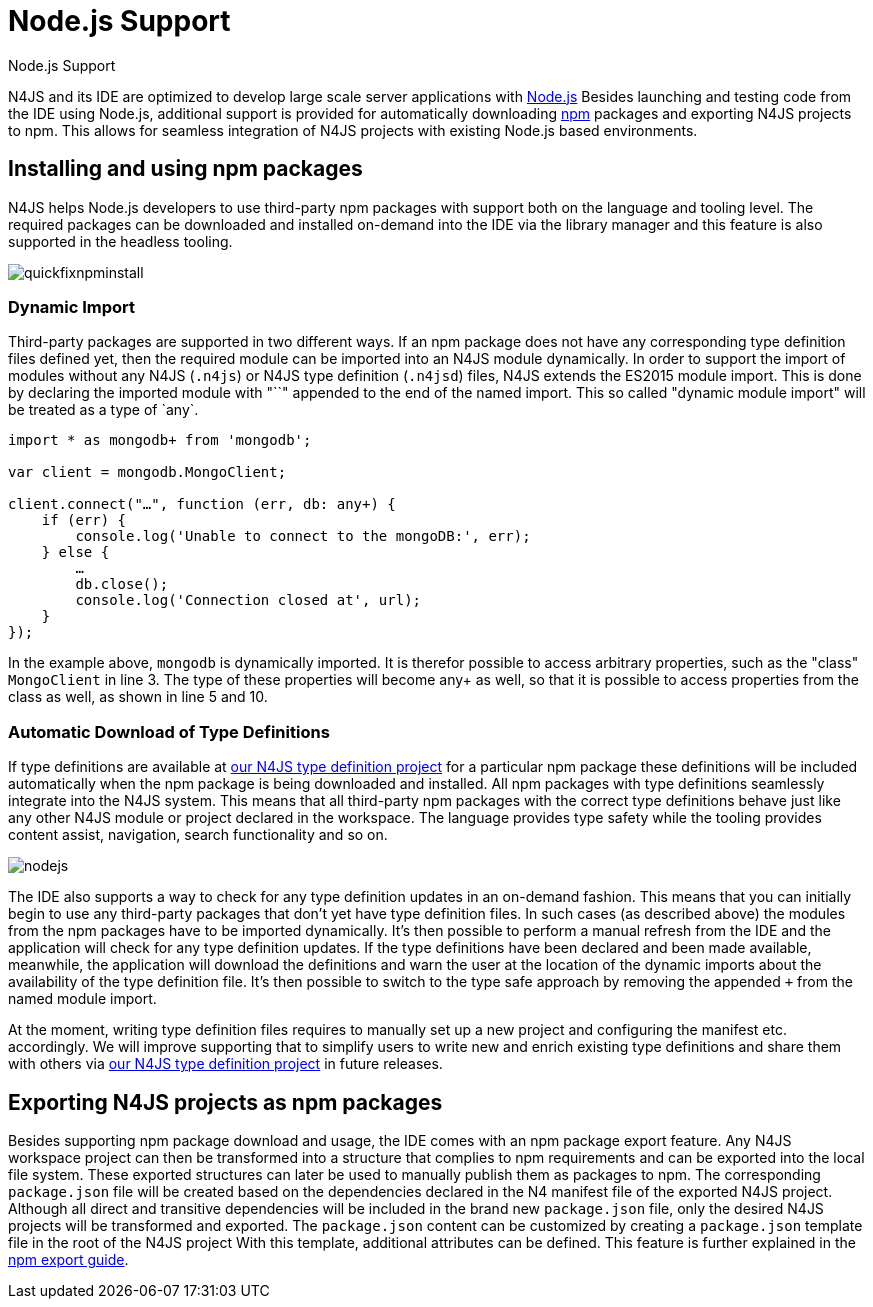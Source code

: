 :doctype: book

.Node.js Support
= Node.js Support

N4JS and its IDE are optimized to develop large scale server applications with https://nodejs.org[Node.js]
Besides launching and testing code from the IDE using Node.js, additional support is provided for automatically downloading
https://www.npmjs.com/[npm] packages and exporting N4JS projects to npm. This allows for seamless integration
of N4JS projects with existing Node.js based environments.

== Installing and using npm packages

N4JS helps Node.js developers to use third-party npm packages with support both on the language and tooling level. The
required packages can be downloaded and installed on-demand into the IDE via the library manager and this feature is also
supported in the headless tooling.

image::quickfixnpminstall.png[]

=== Dynamic Import

Third-party packages are supported in two different ways. If an npm package does not have any corresponding type definition
files defined yet, then the required module can be imported into an N4JS module dynamically. In order to support the import
of modules without any N4JS (`.n4js`) or N4JS type definition (`.n4jsd`) files, N4JS extends the ES2015
module import. This is done by declaring the imported module with "`+`" appended to the end of the named import.
This so called "dynamic module import" will be treated as a type of `any+`.

[source,javascript,numbered]
----
import * as mongodb+ from 'mongodb';

var client = mongodb.MongoClient;

client.connect("…", function (err, db: any+) {
    if (err) {
        console.log('Unable to connect to the mongoDB:', err);
    } else {
        …
        db.close();
        console.log('Connection closed at', url);
    }
});
----

In the example above, `mongodb` is dynamically imported. It is therefor possible to access arbitrary properties,
such as the "class" `MongoClient` in line 3. The type of these properties will become any+ as well, so that it is
possible to access properties from the class as well, as shown in line 5 and 10.


=== Automatic Download of Type Definitions

If type definitions are available at https://github.com/NumberFour/n4jsd[our N4JS type definition project] for a
particular npm package
these definitions will be included automatically when the npm package is being downloaded and installed. All npm packages with
type definitions seamlessly integrate into the N4JS system. This means that all third-party npm packages with the correct type
definitions behave just like any other N4JS module or project declared in the workspace. The language provides type safety while
the tooling provides content assist, navigation, search functionality and so on.

image::nodejs.png[]

The IDE also supports a way to check for any type definition updates in an on-demand fashion. This means that you can initially
begin to use any third-party packages that don't yet have type definition files. In such cases (as described above) the modules
from the npm packages have to be imported dynamically.
It's then possible to perform a manual refresh from the IDE and the
application will check for any type definition updates. If the type definitions have been declared and been made available,
meanwhile, the application will download the definitions and warn the user at the location of the dynamic imports about the
availability of the type definition file. It's then possible to switch to the type safe approach by removing the appended
`+` from the named module import.

At the moment, writing type definition files requires to manually set up a new project and configuring the manifest etc.
accordingly. We will improve supporting that to simplify users to write new and enrich existing type definitions and share
them with others via https://github.com/NumberFour/n4jsd[our N4JS type definition project] in future releases.

== Exporting N4JS projects as npm packages

Besides supporting npm package download and usage, the IDE comes with an npm package export feature.
Any N4JS workspace project can then be transformed into a structure that complies to npm requirements and can be exported
into the local file system.
These exported structures can later be used to manually publish them as packages to npm.
The corresponding `package.json` file will be created based on the dependencies declared in the N4 manifest file of
the exported N4JS project.
Although all direct and transitive dependencies will be included in the brand new `package.json` file, only the
desired N4JS projects will be transformed and exported.
The `package.json` content can be customized by creating a `package.json` template file in the root of
the N4JS project
With this template, additional attributes can be defined.
This feature is further explained in the <</documentation/npm-export-guide.html#npm_export_guide,npm export guide>>.
